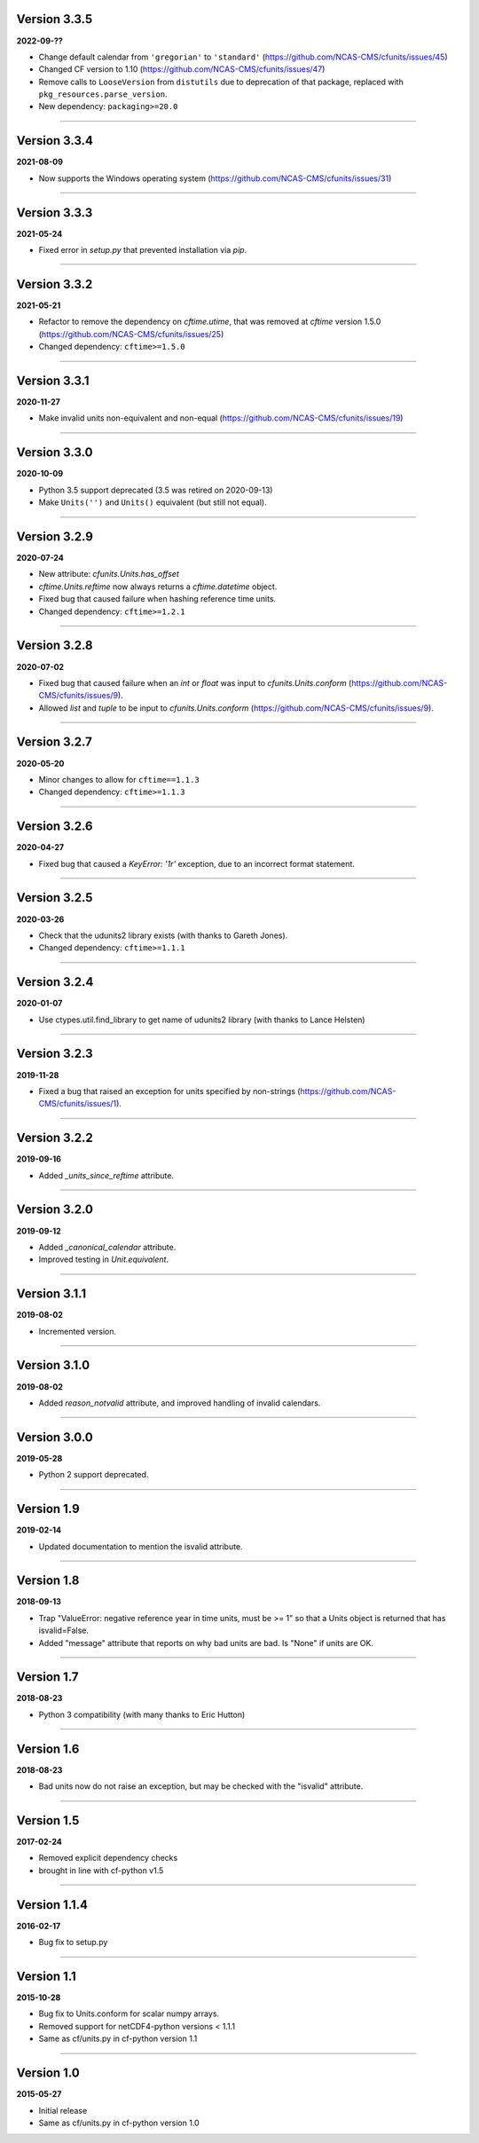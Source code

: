 Version 3.3.5
-------------

**2022-09-??**

* Change default calendar from ``'gregorian'`` to ``'standard'``
  (https://github.com/NCAS-CMS/cfunits/issues/45)
* Changed CF version to 1.10
  (https://github.com/NCAS-CMS/cfunits/issues/47)
* Remove calls to ``LooseVersion`` from ``distutils`` due to deprecation of that package,
  replaced with ``pkg_resources.parse_version``.
* New dependency: ``packaging>=20.0``

----

Version 3.3.4
-------------

**2021-08-09**

* Now supports the Windows operating system
  (https://github.com/NCAS-CMS/cfunits/issues/31)

----

Version 3.3.3
-------------

**2021-05-24**

* Fixed error in `setup.py` that prevented installation via `pip`.

----

Version 3.3.2
-------------

**2021-05-21**

* Refactor to remove the dependency on `cftime.utime`, that was removed
  at `cftime` version 1.5.0
  (https://github.com/NCAS-CMS/cfunits/issues/25)
* Changed dependency: ``cftime>=1.5.0``

----

Version 3.3.1
-------------

**2020-11-27**

* Make invalid units non-equivalent and non-equal
  (https://github.com/NCAS-CMS/cfunits/issues/19)

----

Version 3.3.0
-------------

**2020-10-09**

* Python 3.5 support deprecated (3.5 was retired on 2020-09-13)
* Make ``Units('')`` and ``Units()`` equivalent (but still not equal).

----

Version 3.2.9
-------------

**2020-07-24**

* New attribute: `cfunits.Units.has_offset`
* `cftime.Units.reftime` now always returns a `cftime.datetime`
  object.
* Fixed bug that caused failure when hashing reference time units.
* Changed dependency: ``cftime>=1.2.1``

----

Version 3.2.8
-------------

**2020-07-02**

* Fixed bug that caused failure when an `int` or `float` was input to
  `cfunits.Units.conform`
  (https://github.com/NCAS-CMS/cfunits/issues/9).
* Allowed `list` and `tuple` to be input to `cfunits.Units.conform`
  (https://github.com/NCAS-CMS/cfunits/issues/9).

----

Version 3.2.7
-------------

**2020-05-20**

* Minor changes to allow for ``cftime==1.1.3``
* Changed dependency: ``cftime>=1.1.3``

----

Version 3.2.6
-------------

**2020-04-27**

* Fixed bug that caused a `KeyError: '1r'` exception, due to an
  incorrect format statement.

----

Version 3.2.5
-------------

**2020-03-26**

* Check that the udunits2 library exists (with thanks to Gareth
  Jones).
* Changed dependency: ``cftime>=1.1.1``

----

Version 3.2.4
-------------

**2020-01-07**

* Use ctypes.util.find_library to get name of udunits2 library (with
  thanks to Lance Helsten)

----

Version 3.2.3
-------------

**2019-11-28**

* Fixed a bug that raised an exception for units specified by
  non-strings (https://github.com/NCAS-CMS/cfunits/issues/1).

----

Version 3.2.2
-------------

**2019-09-16**

* Added `_units_since_reftime` attribute.

----

Version 3.2.0
-------------

**2019-09-12**

* Added `_canonical_calendar` attribute.
* Improved testing in `Unit.equivalent`.

----

Version 3.1.1
-------------

**2019-08-02**

* Incremented version.

----

Version 3.1.0
-------------

**2019-08-02**

* Added `reason_notvalid` attribute, and improved handling of invalid
  calendars.

----

Version 3.0.0
-------------

**2019-05-28**

* Python 2 support deprecated.

----

Version 1.9
-----------

**2019-02-14**

* Updated documentation to mention the isvalid attribute.
	
----

Version 1.8 
-----------

**2018-09-13**

* Trap "ValueError: negative reference year in time units, must be >=
  1" so that a Units object is returned that has isvalid=False.
* Added "message" attribute that reports on why bad units are bad. Is
  "None" if units are OK.
	
----

Version 1.7 
-----------

**2018-08-23**

* Python 3 compatibility (with many thanks to Eric Hutton)

----

Version 1.6 
-----------

**2018-08-23**

* Bad units now do not raise an exception, but may be checked with the
  "isvalid" attribute.

----

Version 1.5 
-----------

**2017-02-24**

* Removed explicit dependency checks
* brought in line with cf-python v1.5
	
----

Version 1.1.4
-------------

**2016-02-17**

* Bug fix to setup.py
	
----

Version 1.1 
-----------

**2015-10-28**

* Bug fix to Units.conform for scalar numpy arrays.
* Removed support for netCDF4-python versions < 1.1.1
* Same as cf/units.py in cf-python version 1.1

----

Version 1.0 
-----------

**2015-05-27**

* Initial release
* Same as cf/units.py in cf-python version 1.0
